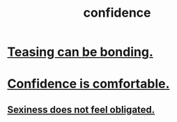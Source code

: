 :PROPERTIES:
:ID:       4af09a9a-af4b-4213-b570-bda5c17e7547
:END:
#+title: confidence
* [[id:33e547f5-0346-4fd8-b480-62a821a48d1c][Teasing can be bonding.]]
* [[id:6de03e24-7211-4346-9383-64ded344e366][Confidence is comfortable.]]
** [[id:e3f7d448-2b88-41bb-ac5b-44cdb34c0828][Sexiness does not feel obligated.]]
